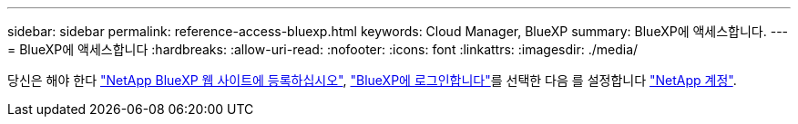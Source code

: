 ---
sidebar: sidebar 
permalink: reference-access-bluexp.html 
keywords: Cloud Manager, BlueXP 
summary: BlueXP에 액세스합니다. 
---
= BlueXP에 액세스합니다
:hardbreaks:
:allow-uri-read: 
:nofooter: 
:icons: font
:linkattrs: 
:imagesdir: ./media/


[role="lead"]
당신은 해야 한다 link:https://docs.netapp.com/us-en/cloud-manager-setup-admin/task-signing-up.html["NetApp BlueXP 웹 사이트에 등록하십시오"], link:https://docs.netapp.com/us-en/cloud-manager-setup-admin/task-logging-in.html["BlueXP에 로그인합니다"]를 선택한 다음 를 설정합니다 link:https://docs.netapp.com/us-en/cloud-manager-setup-admin/task-setting-up-netapp-accounts.html["NetApp 계정"].
